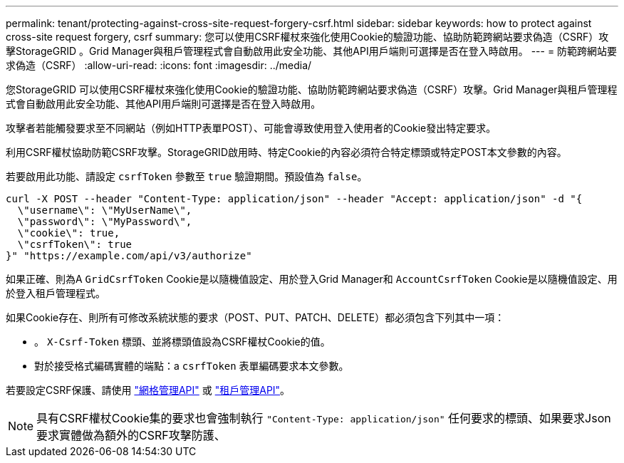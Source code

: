 ---
permalink: tenant/protecting-against-cross-site-request-forgery-csrf.html 
sidebar: sidebar 
keywords: how to protect against cross-site request forgery, csrf 
summary: 您可以使用CSRF權杖來強化使用Cookie的驗證功能、協助防範跨網站要求偽造（CSRF）攻擊StorageGRID 。Grid Manager與租戶管理程式會自動啟用此安全功能、其他API用戶端則可選擇是否在登入時啟用。 
---
= 防範跨網站要求偽造（CSRF）
:allow-uri-read: 
:icons: font
:imagesdir: ../media/


[role="lead"]
您StorageGRID 可以使用CSRF權杖來強化使用Cookie的驗證功能、協助防範跨網站要求偽造（CSRF）攻擊。Grid Manager與租戶管理程式會自動啟用此安全功能、其他API用戶端則可選擇是否在登入時啟用。

攻擊者若能觸發要求至不同網站（例如HTTP表單POST）、可能會導致使用登入使用者的Cookie發出特定要求。

利用CSRF權杖協助防範CSRF攻擊。StorageGRID啟用時、特定Cookie的內容必須符合特定標頭或特定POST本文參數的內容。

若要啟用此功能、請設定 `csrfToken` 參數至 `true` 驗證期間。預設值為 `false`。

[listing]
----
curl -X POST --header "Content-Type: application/json" --header "Accept: application/json" -d "{
  \"username\": \"MyUserName\",
  \"password\": \"MyPassword\",
  \"cookie\": true,
  \"csrfToken\": true
}" "https://example.com/api/v3/authorize"
----
如果正確、則為A `GridCsrfToken` Cookie是以隨機值設定、用於登入Grid Manager和 `AccountCsrfToken` Cookie是以隨機值設定、用於登入租戶管理程式。

如果Cookie存在、則所有可修改系統狀態的要求（POST、PUT、PATCH、DELETE）都必須包含下列其中一項：

* 。 `X-Csrf-Token` 標頭、並將標頭值設為CSRF權杖Cookie的值。
* 對於接受格式編碼實體的端點：a `csrfToken` 表單編碼要求本文參數。


若要設定CSRF保護、請使用 link:../admin/using-grid-management-api.html["網格管理API"] 或 link:../tenant/understanding-tenant-management-api.html["租戶管理API"]。


NOTE: 具有CSRF權杖Cookie集的要求也會強制執行 `"Content-Type: application/json"` 任何要求的標頭、如果要求Json要求實體做為額外的CSRF攻擊防護、
